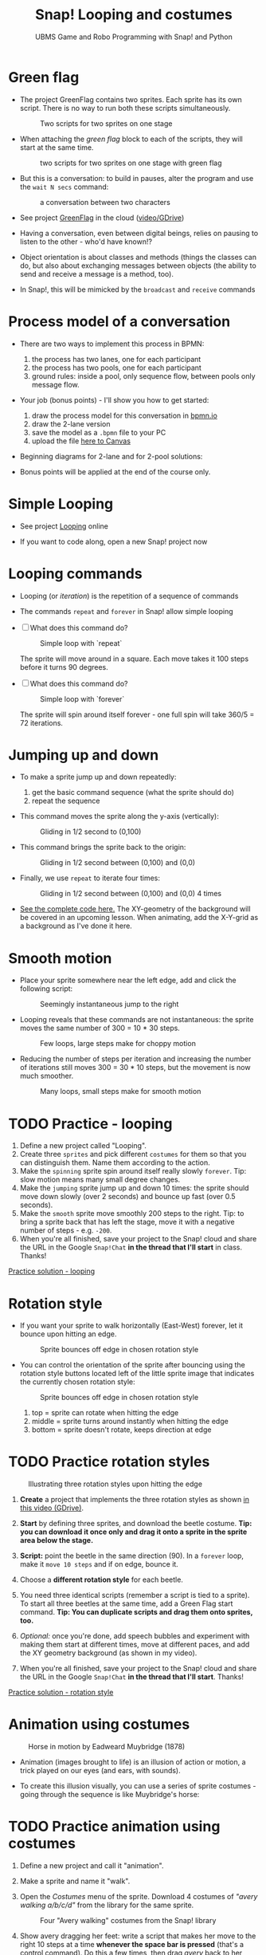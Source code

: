 #+title: Snap! Looping and costumes
#+subtitle: UBMS Game and Robo Programming with Snap! and Python
#+options: toc:nil num:nil ^:nil
#+startup: overview hideblocks indent inlineimages
#+attr_latex: :width 400px
[[../img/loop.jpg]]
* Green flag

- The project GreenFlag contains two sprites. Each sprite has its own
  script. There is no way to run both these scripts simultaneously.
  #+attr_latex: :width 400px
  #+caption: Two scripts for two sprites on one stage
  [[../img/snap_greenflag.png]]

- When attaching the /green flag/ block to each of the scripts, they
  will start at the same time.
  #+attr_latex: :width 400px
  #+caption: two scripts for two sprites on one stage with green flag
  [[../img/snap_greenflag1.png]]

- But this is a conversation: to build in pauses, alter the program
  and use the ~wait N secs~ command:
  #+attr_latex: :width 400px
  #+caption: a conversation between two characters
  [[../img/snap_greenflag2.png]]

- See project [[https://snap.berkeley.edu/project?user=birkenkrahe&project=GreenFlag][GreenFlag]] in the cloud ([[https://drive.google.com/file/d/13VaRsjnak8CeahCxoPaNPhpdrpCkz4Y6/view?usp=sharing][video/GDrive]])

- Having a conversation, even between digital beings, relies on
  pausing to listen to the other - who'd have known!?

- Object orientation is about classes and methods (things the classes
  can do, but also about exchanging messages between objects (the
  ability to send and receive a message is a method, too).

- In Snap!, this will be mimicked by the ~broadcast~ and ~receive~
  commands
  
  
* Process model of a conversation

- There are two ways to implement this process in BPMN:
  1) the process has two lanes, one for each participant
  2) the process has two pools, one for each participant
  3) ground rules: inside a pool, only sequence flow, between pools
     only message flow.

- Your job (bonus points) - I'll show you how to get started:
  1) draw the process model for this conversation in [[https://bpmn.io][bpmn.io]]
  2) draw the 2-lane version
  3) save the model as a ~.bpmn~ file to your PC
  4) upload the file [[https://lyon.instructure.com/courses/1721/assignments/15076][here to Canvas]]

- Beginning diagrams for 2-lane and for 2-pool solutions:
  #+attr_latex: :width 400px
  [[../img/lanes.png]]

- Bonus points will be applied at the end of the course only.

* Simple Looping
#+attr_latex: :width 400px
[[../img/looping.png]]

- See project [[https://snap.berkeley.edu/project?user=birkenkrahe&project=Looping][Looping]] online

- If you want to code along, open a new Snap! project now
  
* Looping commands

- Looping (or /iteration/) is the repetition of a sequence of commands

- The commands ~repeat~ and ~forever~ in Snap! allow simple looping

- [ ] What does this command do?
  #+attr_latex: :width 150px
  #+caption: Simple loop with `repeat`
  [[../img/snap_repeat.png]]
  #+begin_notes
  The sprite will move around in a square. Each move takes it 100
  steps before it turns 90 degrees.
  #+end_notes

- [ ] What does this command do?
  #+attr_latex: :width 150px
  #+caption: Simple loop with `forever`
  [[../img/snap_forever3.png]]
  #+begin_notes
  The sprite will spin around itself forever - one full spin will take
  360/5 = 72 iterations.
  #+end_notes

* Jumping up and down

- To make a sprite jump up and down repeatedly:
  1) get the basic command sequence (what the sprite should do)
  2) repeat the sequence

- This command moves the sprite along the y-axis (vertically):
  #+attr_latex: :width 200px
  #+caption: Gliding in 1/2 second to (0,100)
  [[../img/snap_jump1.png]]

- This command brings the sprite back to the origin:
  #+attr_latex: :width 200px
  #+caption: Gliding in 1/2 second between (0,100) and (0,0)
  [[../img/snap_jump2.png]]

- Finally, we use ~repeat~ to iterate four times:
  #+attr_latex: :width 200px
  #+caption: Gliding in 1/2 second between (0,100) and (0,0) 4 times
  [[../img/snap_jump3.png]]

- [[https://snap.berkeley.edu/snap/snap.html#present:Username=birkenkrahe&ProjectName=Looping&editMode&noRun][See the complete code here.]] The XY-geometry of the background will
  be covered in an upcoming lesson. When animating, add the X-Y-grid
  as a background as I've done it here.

* Smooth motion

- Place your sprite somewhere near the left edge, add and click the
  following script:
  #+attr_latex: :width 150px
  #+caption: Seemingly instantaneous jump to the right
  [[../img/snap_move.png]]

- Looping reveals that these commands are not instantaneous: the
  sprite moves the same number of 300 = 10 * 30 steps.
  #+attr_latex: :width 150px
  #+caption: Few loops, large steps make for choppy motion
  [[../img/snap_move1.png]]

- Reducing the number of steps per iteration and increasing the number
  of iterations still moves 300 = 30 * 10 steps, but the movement is
  now much smoother.
  #+attr_latex: :width 150px
  #+caption: Many loops, small steps make for smooth motion
  [[../img/snap_move2.png]]

* TODO *Practice* - looping

1) Define a new project called "Looping".
2) Create three ~sprites~ and pick different ~costumes~ for them so that
   you can distinguish them. Name them according to the action.
3) Make the ~spinning~ sprite spin around itself really slowly
   ~forever~. Tip: slow motion means many small degree changes.
4) Make the ~jumping~ sprite jump up and down 10 times: the sprite
   should move down slowly (over 2 seconds) and bounce up fast (over
   0.5 seconds).
5) Make the ~smooth~ sprite move smoothly 200 steps to the right. Tip: to
   bring a sprite back that has left the stage, move it with a
   negative number of steps - e.g. ~-200~.
6) When you're all finished, save your project to the Snap! cloud and
   share the URL in the Google ~Snap!Chat~ *in the thread that I'll
   start* in class. Thanks!
   
[[https://snap.berkeley.edu/project?user=birkenkrahe&project=Looping][Practice solution - looping]]

* Rotation style

- If you want your sprite to walk horizontally (East-West) forever,
  let it bounce upon hitting an edge.
  #+attr_latex: :width 150px
  #+caption: Sprite bounces off edge in chosen rotation style
  [[../img/snap_bounce.png]]

- You can control the orientation of the sprite after bouncing using
  the rotation style buttons located left of the little sprite image
  that indicates the currently chosen rotation style:
   #+attr_latex: :width 150px
  #+caption: Sprite bounces off edge in chosen rotation style
  [[../img/rotation.png]]
  1) top = sprite can rotate when hitting the edge
  2) middle = sprite turns around instantly when hitting the edge
  3) bottom = sprite doesn't rotate, keeps direction at edge

* TODO *Practice* rotation styles
#+attr_latex: :width 400px
#+caption: Illustrating three rotation styles upon hitting the edge
[[../img/snap_beetle.png]]

1) *Create* a project that implements the three rotation styles as shown
   [[https://drive.google.com/file/d/1ZNCaNwniNFfj1e2IBMjHlwgvO9SG22Y7/view?usp=sharing][in this video (GDrive)]].

2) *Start* by defining three sprites, and download the beetle
   costume. *Tip: you can download it once only and drag it onto a
   sprite in the sprite area below the stage.*

3) *Script:* point the beetle in the same direction (90). In a ~forever~
   loop, make it ~move 10 steps~ and if on edge, bounce it.

4) Choose a *different rotation style* for each beetle.

5) You need three identical scripts (remember a script is tied to a
   sprite). To start all three beetles at the same time, add a Green
   Flag start command. *Tip: You can duplicate scripts and drag them
   onto sprites, too.*

6) /Optional:/ once you're done, add speech bubbles and experiment with
   making them start at different times, move at different paces, and
   add the XY geometry background (as shown in my video).

7) When you're all finished, save your project to the Snap! cloud and
   share the URL in the Google ~Snap!Chat~ *in the thread that I'll
   start*. Thanks!
   
[[https://snap.berkeley.edu/project?user=birkenkrahe&project=RotationStyle][Practice solution - rotation style]]

* Animation using costumes
#+attr_latex: :width 400px
#+caption: Horse in motion by Eadweard Muybridge (1878)
[[../img/illusion.jpg]]

- Animation (images brought to life) is an illusion of action or
  motion, a trick played on our eyes (and ears, with sounds).

- To create this illusion visually, you can use a series of sprite
  costumes - going through the sequence is like Muybridge's horse:
  #+attr_latex: :width 200px
  [[../img/snap_animation.png]]

* TODO *Practice* animation using costumes

1) Define a new project and call it "animation".

2) Make a sprite and name it "walk".

3) Open the /Costumes/ menu of the sprite. Download 4 costumes of
   /"avery walking a/b/c/d"/ from the library for the same sprite.
   #+attr_latex: :width 400px
   #+caption: Four "Avery walking" costumes from the Snap! library
   [[../img/avery.png]]

4) Show avery dragging her feet: write a script that makes her move to
   the right 10 steps at a time *whenever the space bar is pressed*
   (that's a control command). Do this a few times, then drag /avery/
   back to her starting position.

5) Add the command "next costume" at the end of the script and run
   it again: avery now seems to walk to the right side of the
   stage. In fact, you move through four different static costumes.

6) Make avery walk /frantically/ off stage: enclose the last script in
   a "forever" loop and add a green flag starting command at the
   top.
   #+attr_latex: :width 200px
   [[../img/snap_avery1.png]]

7) To bring the sprite back to the stage, right click in the stage
   area and choose "Show all". You'll have to drag the sprite to the
   starting position.

8) To stop the frantic motion, add a "wait 0.2 secs" command at the
   end of the script. Avery now walks normally.

9) Finally, use your knowledge of rotation styles to stop Avery from
   walking off stage and give her a suitable background to walk in.
   #+begin_quote
   Add "if on edge, bounce" after the "wait" command inside the
   "forever" loop, and change the rotation style to "only face
   left/right":
   #+attr_latex: :width 200px
   [[../img/snap_avery2.png]]
   #+end_quote

10) When you're all finished, save your project to the Snap! cloud and
    share the URL in the Google ~Snap!Chat~ *in the thread that I'll
    start*. Thanks!

[[https://snap.berkeley.edu/project?username=birkenkrahe&projectname=animation][Practice solution: Project animation]]

